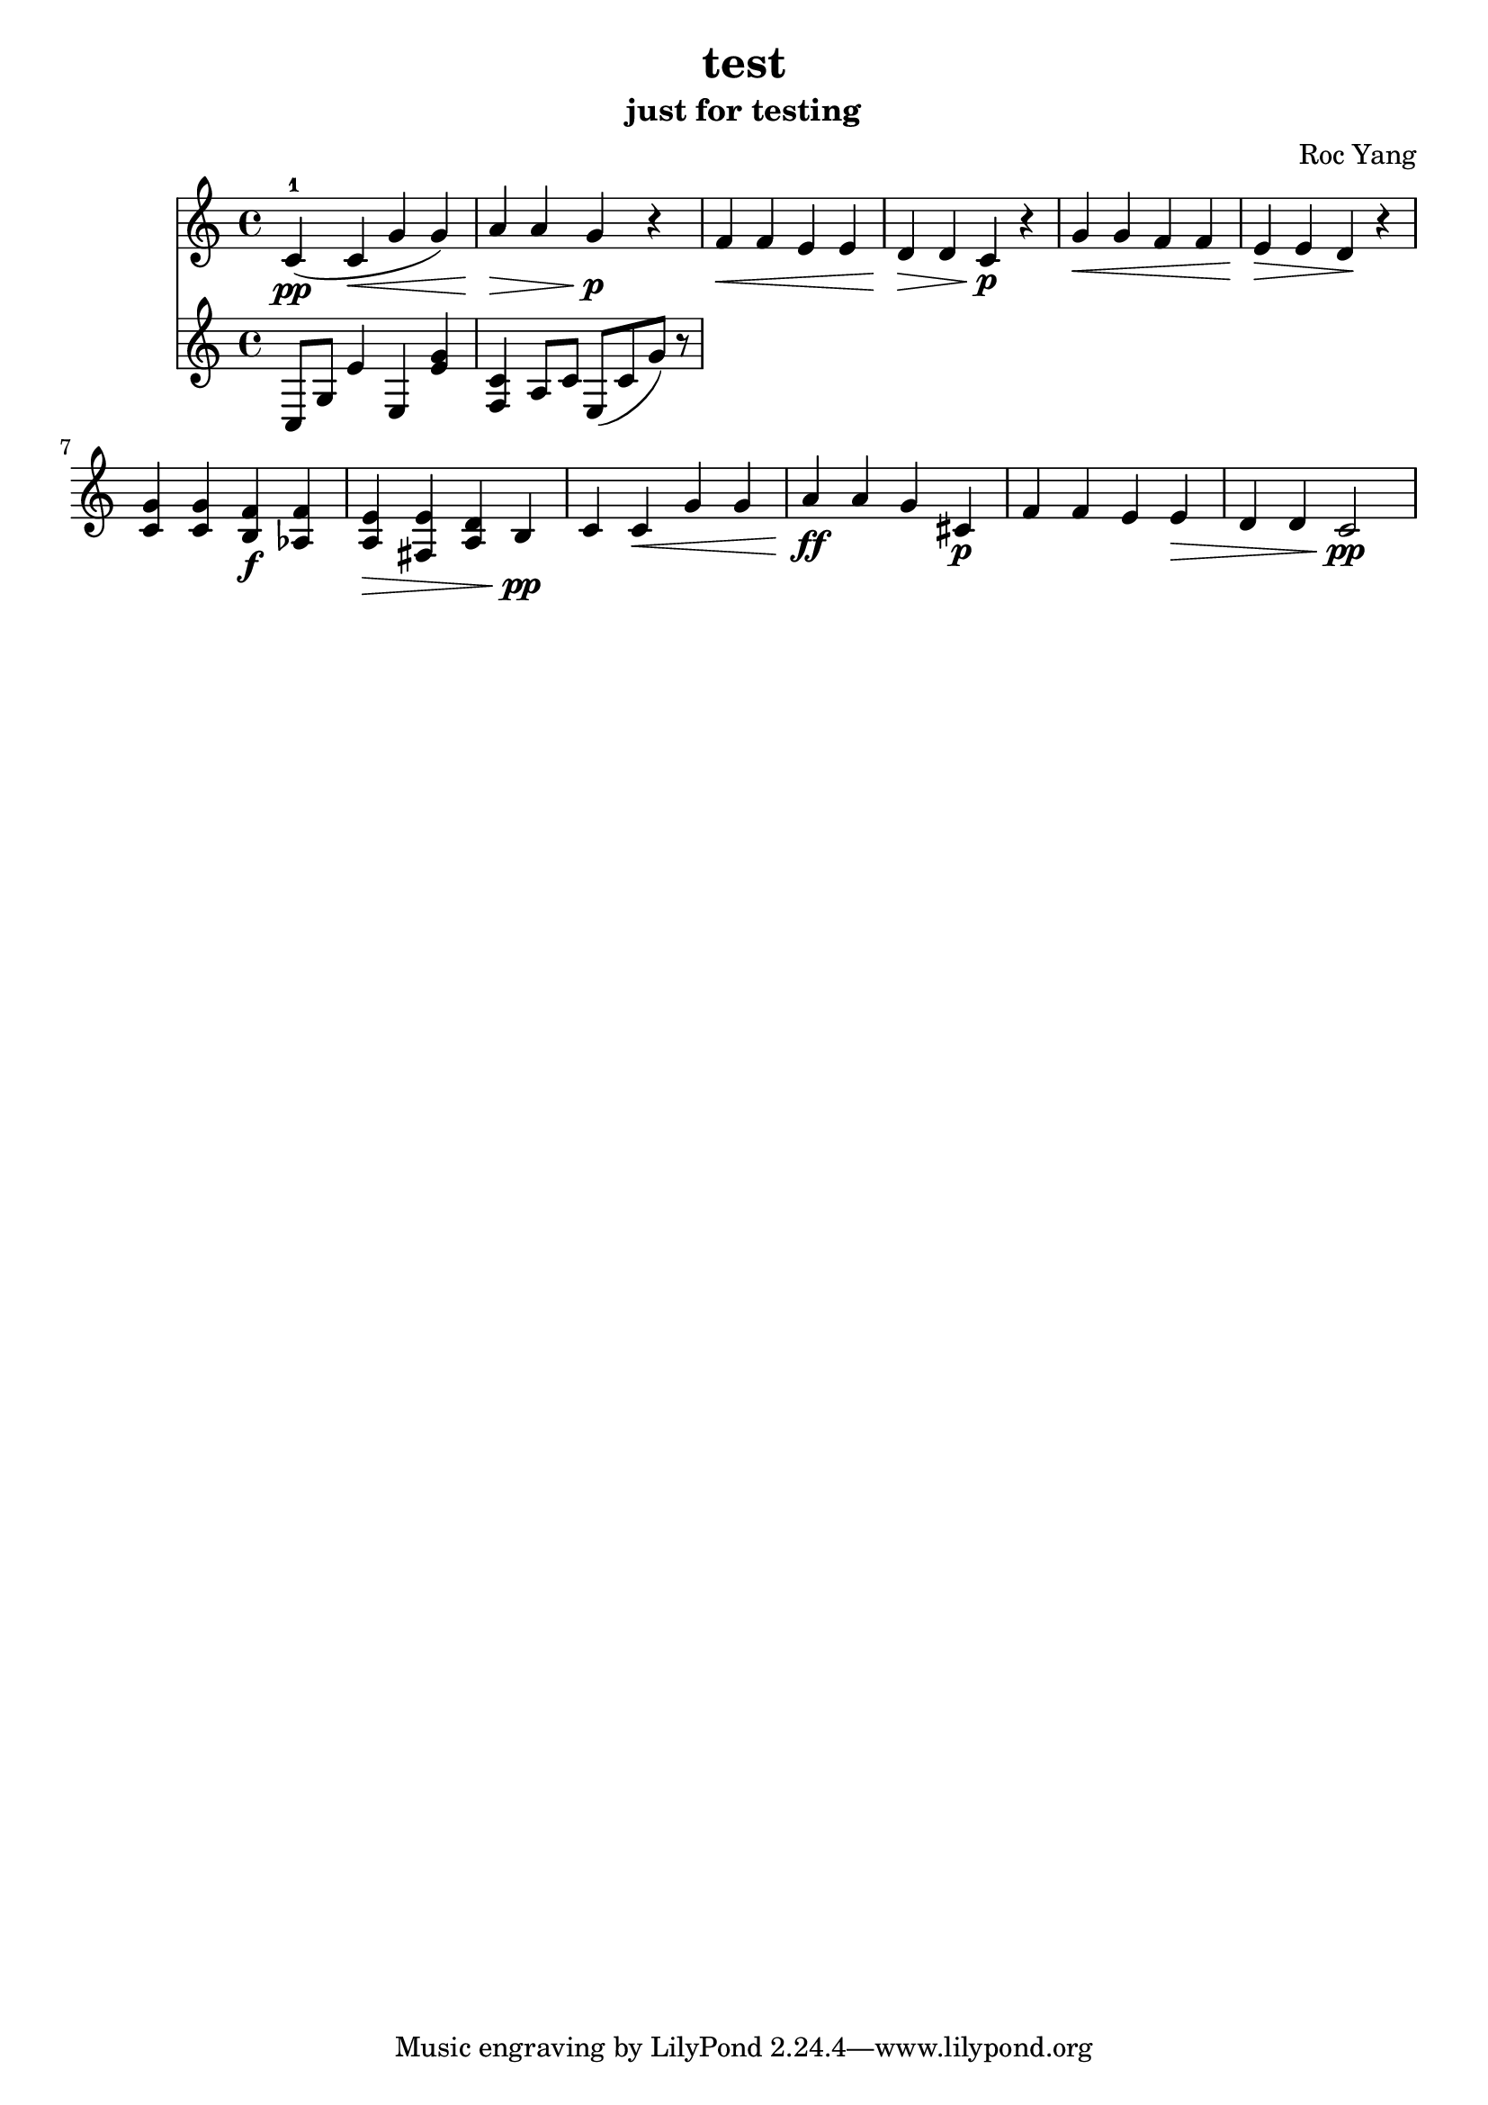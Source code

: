 \header {
  title = "test"
  subtitle = "just for testing"
  composer = "Roc Yang"
}
\language "english"
\time 4/4
\key c\major

\score {
  \relative c' 
  {
    <<
    \new staff {
    c4\pp-1 (c\< g' g) a\> a g\p r
    f\< f e e d\> d c\p r
    g'\< g f f e\> e d\! r
    <g c,> <g c,> <f b,>\f <f af,> <e a,>\> <e fs,> <d a> b\pp
    c c\< g' g a\ff a g cs,\p
    f f e e\> d d c2\pp
    }

    \new staff {
    c,8 g' e'4 e, <e' g> <f, c'> a8 c  e,8 [(c' g']) r


    }
    >>
  }

  \layout {}
  \midi {}
}